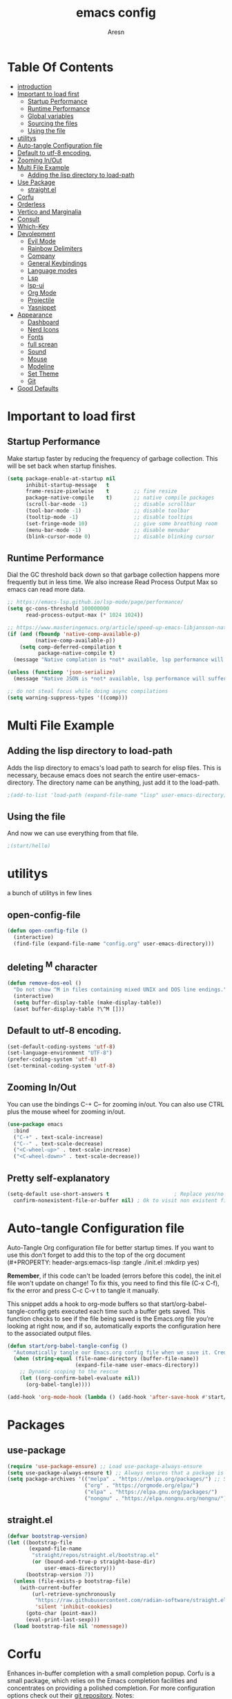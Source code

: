 #+Title: emacs config
#+Author: Aresn
#+Description: mine config
#+PROPERTY: header-args:emacs-lisp :tangle ./init.el :mkdirp yes
#+Startup: showeverything
#+Options: toc:2
* Table Of Contents
- [[#introduction][introduction]]
- [[#important-to-load-first][Important to load first]]
  - [[#startup-performance][Startup Performance]]
  - [[#runtime-performance][Runtime Performance]]
  - [[#global-variables][Global variables]]
  - [[#sourcing-the-files][Sourcing the files]]
  - [[#using-the-file][Using the file]]
- [[#utilitys][utilitys]]
- [[#auto-tangle-configuration-file][Auto-tangle Configuration file]]
- [[#default-to-utf-8-encoding][Default to utf-8 encoding.]]
- [[#zooming-inout][Zooming In/Out]]
- [[#multi-file-example][Multi File Example]]
  - [[#adding-the-lisp-directory-to-load-path][Adding the lisp directory to load-path]]
- [[#use-package][Use Package]]
  - [[#straightel][straight.el]]
- [[#corfu][Corfu]]
- [[#orderless][Orderless]]
- [[#vertico-and-marginalia][Vertico and Marginalia]]
- [[#consult][Consult]]
- [[#which-key][Which-Key]]
- [[#devolepment][Devolepment]]
  - [[#evil-mode][Evil Mode]]
  - [[#rainbow-delimiters][Rainbow Delimiters]]
  - [[#company][Company]]
  - [[#general-keybindings][General Keybindings]]
  - [[#language-modes][Language modes]]
  - [[#lsp][Lsp]]
  - [[#lsp-ui][lsp-ui]]
  - [[#org-mode][Org Mode]]
  - [[#projectile][Projectile]]
  - [[#yasnippet][Yasnippet]]
- [[#appearance][Appearance]]
  - [[#dashboard][Dashboard]]
  - [[#nerd-icons][Nerd Icons]]
  - [[#fonts][Fonts]]
  - [[#full-screan][full screan]]
  - [[#sound][Sound]]
  - [[#mouse][Mouse]]
  - [[#modeline][Modeline]]
  - [[#set-theme][Set Theme]]
  - [[#git][Git]]
- [[#good-defaults][Good Defaults]]

* Important to load first
** Startup Performance
Make startup faster by reducing the frequency of garbage collection. This will be set back when startup finishes.
#+begin_src emacs-lisp
(setq package-enable-at-startup nil
      inhibit-startup-message   t
      frame-resize-pixelwise    t        ;; fine resize
      package-native-compile    t)       ;; native compile packages
      (scroll-bar-mode -1)               ;; disable scrollbar
      (tool-bar-mode -1)                 ;; disable toolbar
      (tooltip-mode -1)                  ;; disable tooltips
      (set-fringe-mode 10)               ;; give some breathing room
      (menu-bar-mode -1)                 ;; disable menubar
      (blink-cursor-mode 0)              ;; disable blinking cursor
#+end_src
** Runtime Performance
Dial the GC threshold back down so that garbage collection happens more frequently but in less time.
We also increase Read Process Output Max so emacs can read more data.
#+begin_src emacs-lisp
;; https://emacs-lsp.github.io/lsp-mode/page/performance/
(setq gc-cons-threshold 100000000
      read-process-output-max (* 1024 1024))

;; https://www.masteringemacs.org/article/speed-up-emacs-libjansson-native-elisp-compilation
(if (and (fboundp 'native-comp-available-p)
         (native-comp-available-p))
    (setq comp-deferred-compilation t
          package-native-compile t)
  (message "Native complation is *not* available, lsp performance will suffer..."))

(unless (functionp 'json-serialize)
  (message "Native JSON is *not* available, lsp performance will suffer..."))

;; do not steal focus while doing async compilations
(setq warning-suppress-types '((comp)))
#+end_src
* Multi File Example
** Adding the lisp directory to load-path
Adds the lisp directory to emacs's load path to search for elisp files.
This is necessary, because emacs does not search the entire user-emacs-directory.
The directory name can be anything, just add it to the load-path.
#+begin_src emacs-lisp
;(add-to-list 'load-path (expand-file-name "lisp" user-emacs-directory))
#+end_src
** Using the file
And now we can use everything from that file.
#+begin_src emacs-lisp
;(start/hello)
#+end_src
* utilitys
a bunch of utilitys in few lines
** open-config-file
#+BEGIN_SRC emacs-lisp
(defun open-config-file ()
  (interactive)
  (find-file (expand-file-name "config.org" user-emacs-directory)))
#+END_SRC
** deleting ^M character
#+BEGIN_SRC emacs-lisp
(defun remove-dos-eol ()
  "Do not show ^M in files containing mixed UNIX and DOS line endings."
  (interactive)
  (setq buffer-display-table (make-display-table))
  (aset buffer-display-table ?\^M []))
#+END_SRC
** Default to utf-8 encoding.
#+begin_src emacs-lisp
(set-default-coding-systems 'utf-8)
(set-language-environment "UTF-8")
(prefer-coding-system 'utf-8)
(set-terminal-coding-system 'utf-8)
#+end_src
** Zooming In/Out
You can use the bindings C-+ C-- for zooming in/out. You can also use CTRL plus the mouse wheel for zooming in/out.
#+begin_src emacs-lisp
(use-package emacs
  :bind
  ("C-+" . text-scale-increase)
  ("C--" . text-scale-decrease)
  ("<C-wheel-up>" . text-scale-increase)
  ("<C-wheel-down>" . text-scale-decrease))
#+end_src
** Pretty self-explanatory
#+begin_src emacs-lisp
(setq-default use-short-answers t                     ; Replace yes/no prompts with y/n
  confirm-nonexistent-file-or-buffer nil) ; Ok to visit non existent files
#+end_src
* Auto-tangle Configuration file
Auto-Tangle Org configuration file for better startup times.
If you want to use this don't forget to add this to the top of the org document (#+PROPERTY: header-args:emacs-lisp :tangle ./init.el :mkdirp yes)

*Remember*, if this code can't be loaded (errors before this code), the init.el file won't update on change!
To fix this, you need to find this file (C-x C-f), fix the error and press C-c C-v t to tangle it manually.

This snippet adds a hook to org-mode buffers so that start/org-babel-tangle-config gets executed each time such a buffer gets saved.
This function checks to see if the file being saved is the Emacs.org file you’re looking at right now, and if so,
automatically exports the configuration here to the associated output files.
#+begin_src emacs-lisp
(defun start/org-babel-tangle-config ()
  "Automatically tangle our Emacs.org config file when we save it. Credit to Emacs From Scratch for this one!"
  (when (string-equal (file-name-directory (buffer-file-name))
                      (expand-file-name user-emacs-directory))
    ;; Dynamic scoping to the rescue
    (let ((org-confirm-babel-evaluate nil))
      (org-babel-tangle))))

(add-hook 'org-mode-hook (lambda () (add-hook 'after-save-hook #'start/org-babel-tangle-config)))
#+end_src
* Packages
** use-package
#+begin_src emacs-lisp
(require 'use-package-ensure) ;; Load use-package-always-ensure
(setq use-package-always-ensure t) ;; Always ensures that a package is installed
(setq package-archives '(("melpa" . "https://melpa.org/packages/") ;; Sets default package repositories
                         ("org" . "https://orgmode.org/elpa/")
                         ("elpa" . "https://elpa.gnu.org/packages/")
                         ("nongnu" . "https://elpa.nongnu.org/nongnu/"))) ;; For Eat Terminal
#+end_src
** straight.el
#+BEGIN_SRC emacs-lisp
(defvar bootstrap-version)
(let ((bootstrap-file
       (expand-file-name
        "straight/repos/straight.el/bootstrap.el"
        (or (bound-and-true-p straight-base-dir)
            user-emacs-directory)))
      (bootstrap-version 7))
  (unless (file-exists-p bootstrap-file)
    (with-current-buffer
        (url-retrieve-synchronously
         "https://raw.githubusercontent.com/radian-software/straight.el/develop/install.el"
         'silent 'inhibit-cookies)
      (goto-char (point-max))
      (eval-print-last-sexp)))
  (load bootstrap-file nil 'nomessage))
#+END_SRC
* Corfu
Enhances in-buffer completion with a small completion popup.
Corfu is a small package, which relies on the Emacs completion facilities and concentrates on providing a polished completion.
For more configuration options check out their [[https://github.com/minad/corfu][git repository]].
Notes:
- To enter Orderless field separator, use M-SPC.
#+begin_src emacs-lisp
(use-package corfu
  ;; Optional customizations
  :custom
  (corfu-cycle t)                ;; Enable cycling for `corfu-next/previous'
  (corfu-auto t)                 ;; Enable auto completion
  (corfu-auto-prefix 2)          ;; Minimum length of prefix for auto completion.
  (corfu-popupinfo-mode t)       ;; Enable popup information
  (corfu-popupinfo-delay 0.5)    ;; Lower popupinfo delay to 0.5 seconds from 2 seconds
  (corfu-separator ?\s)          ;; Orderless field separator, Use M-SPC to enter separator
  ;; (corfu-quit-at-boundary nil)   ;; Never quit at completion boundary
  ;; (corfu-quit-no-match nil)      ;; Never quit, even if there is no match
  ;; (corfu-preview-current nil)    ;; Disable current candidate preview
  ;; (corfu-preselect 'prompt)      ;; Preselect the prompt
  ;; (corfu-on-exact-match nil)     ;; Configure handling of exact matches
  ;; (corfu-scroll-margin 5)        ;; Use scroll margin
  (completion-ignore-case t)
  ;; Enable indentation+completion using the TAB key.
  ;;`completion-at-point' is often bound to M-TAB.
  (tab-always-indent 'complete)
  (corfu-preview-current nil) ;; Don't insert completion without confirmation
  ;; Recommended: Enable Corfu globally.  This is recommended since Dabbrev can
  ;; be used globally (M-/).  See also the customization variable
  ;; `global-corfu-modes' to exclude certain modes.
  :init
  (global-corfu-mode))

  (use-package nerd-icons-corfu
    :after corfu
    :init (add-to-list 'corfu-margin-formatters #'nerd-icons-corfu-formatter))
#+end_src
* Orderless
Completion style that divides the pattern into space-separated components, and matches candidates that match all of the components in any order.
Recomended for packages like vertico, corfu.
#+begin_src emacs-lisp
(use-package orderless
  :custom
  (completion-styles '(orderless basic))
  (completion-category-overrides '((file (styles basic partial-completion)))))
#+end_src
* Vertico and Marginalia
- Vertico: Provides a performant and minimalistic vertical completion UI based on the default completion system.
- Savehist: Saves completion history.
- Marginalia: Adds extra metadata for completions in the margins (like descriptions).
- Nerd-icons-completion: Adds icons to completion candidates using the built in completion metadata functions.

We use this packages, because they use emacs native functions. Unlike Ivy or Helm.
One alternative is ivy and counsel, check out the [[https://github.com/MiniApollo/kickstart.emacs/wiki][project wiki]] for more inforomation.
#+begin_src emacs-lisp
(use-package vertico
  :init
  (vertico-mode))

  (savehist-mode) ;; Enables save history mode

  (use-package marginalia
    :after vertico
    :init
    (marginalia-mode))

  (use-package nerd-icons-completion
    :after marginalia
    :config
    (nerd-icons-completion-mode)
    :hook
    ('marginalia-mode-hook . 'nerd-icons-completion-marginalia-setup))
#+end_src
* Consult
Provides search and navigation commands based on the Emacs completion function.
Check out their [[https://github.com/minad/consult][git repository]] for more awesome functions.
#+begin_src emacs-lisp
(use-package consult
  ;; Enable automatic preview at point in the *Completions* buffer. This is
  ;; relevant when you use the default completion UI.
  :hook (completion-list-mode . consult-preview-at-point-mode)
  :init
  ;; Optionally configure the register formatting. This improves the register
  ;; preview for `consult-register', `consult-register-load',
  ;; `consult-register-store' and the Emacs built-ins.
  (setq register-preview-delay 0.5
    register-preview-function #'consult-register-format)

    ;; Optionally tweak the register preview window.
    ;; This adds thin lines, sorting and hides the mode line of the window.
    (advice-add #'register-preview :override #'consult-register-window)

    ;; Use Consult to select xref locations with preview
    (setq xref-show-xrefs-function #'consult-xref
      xref-show-definitions-function #'consult-xref)
    :config
    ;; Optionally configure preview. The default value
    ;; is 'any, such that any key triggers the preview.
    ;; (setq consult-preview-key 'any)

    ;; (setq consult-preview-key "M-.")
    ;; (setq consult-preview-key '("S-<down>" "S-<up>"))

    ;; For some commands and buffer sources it is useful to configure the
    ;; :preview-key on a per-command basis using the `consult-customize' macro.
    ;; (consult-customize
    ;; consult-theme :preview-key '(:debounce 0.2 any)
    ;; consult-ripgrep consult-git-grep consult-grep
    ;; consult-bookmark consult-recent-file consult-xref
    ;; consult--source-bookmark consult--source-file-register
    ;; consult--source-recent-file consult--source-project-recent-file
    ;; :preview-key "M-."
    ;; :preview-key '(:debounce 0.4 any))

    ;; By default `consult-project-function' uses `project-root' from project.el.
    ;; Optionally configure a different project root function.
    ;; 1. project.el (the default)
    ;; (setq consult-project-function #'consult--default-project--function)
    ;; 2. vc.el (vc-root-dir)
    ;; (setq consult-project-function (lambda (_) (vc-root-dir)))
    ;; 3. locate-dominating-file
    ;; (setq consult-project-function (lambda (_) (locate-dominating-file "." ".git")))
    ;; 4. projectile.el (projectile-project-root)
    (autoload 'projectile-project-root "projectile")
    (setq consult-project-function (lambda (_) (projectile-project-root)))
    ;; 5. No project support
    ;; (setq consult-project-function nil)
)
#+end_src
* Which-Key
Which-key is a helper utility for keychords (which key to press).
#+begin_src emacs-lisp
(use-package which-key
  :init
  (which-key-mode 1)
  :diminish
  :custom
  (which-key-side-window-location 'bottom)
  (which-key-sort-order #'which-key-key-order-alpha) ;; Same as default, except single characters are sorted alphabetically
  (which-key-sort-uppercase-first nil)
  (which-key-add-column-padding 1) ;; Number of spaces to add to the left of each column
  (which-key-min-display-lines 6)  ;; Increase the minimum lines to display, because the default is only 1
  (which-key-idle-delay 0.8)       ;; Set the time delay (in seconds) for the which-key popup to appear
  (which-key-max-description-length 25)
  (which-key-allow-imprecise-window-fit nil)) ;; Fixes which-key window slipping out in Emacs Daemon
#+end_src
* Devolepment
** Evil Mode
An extensible vi/vim layer for Emacs. Because…let’s face it. The Vim keybindings are just plain better.
Notes:
- You can toggle evil mode with C-z.
- To paste without copy (yank) select the text and use P (shift-p).

If you don't want to use evil-mode don't forget to remove:
- Messages buffer fix in Good default section (:ghook)
- And also change general.el keybindings and setup (general-evil-setup, :states, etc.)
NOTE: пометка для себя: смотрел документацию там много чего можно настроить но пока что я считаю в этом нет необходимости, тоже самое про evil collection
#+begin_src emacs-lisp
(use-package evil
  :init ;; Execute code Before a package is loaded
  (evil-mode)
  :config ;; Execute code After a package is loaded
  :custom ;; Customization of package custom variables
  (evil-want-keybinding nil)    ;; Disable evil bindings in other modes (It's not consistent and not good)
  (evil-want-C-u-scroll t)      ;; Set C-u to scroll up
  (evil-want-C-i-jump nil)      ;; Disables C-i jump
  (evil-undo-system 'undo-redo) ;; C-r to redo
  (org-return-follows-link t)   ;; Sets RETURN key in org-mode to follow links
  ;; Unmap keys in 'evil-maps. If not done, org-return-follows-link will not work
  :bind (:map evil-motion-state-map
              ("SPC" . nil)
              ("RET" . nil)
              ("TAB" . nil)))

(use-package evil-collection
  :after evil
  :config
  ;; Setting where to use evil-collection
  (setq evil-collection-mode-list '(dired ibuffer magit corfu vertico consult))
  (evil-collection-init))

(mapc (lambda (mode)
  (evil-set-initial-state mode 'emacs)) '(elfeed-show-mode
                                          elfeed-search-mode
                                          forge-pullreq-list-mode
                                          forge-topic-list-mode
                                          dired-mode
                                          dashboard-mode
                                          tide-references-mode
                                          image-dired-mode
                                          image-dired-thumbnail-mode
                                          eww-mode))
#+end_src
** Rainbow Delimiters
Adds colors to brackets.
#+begin_src emacs-lisp
(use-package rainbow-delimiters
  :hook (prog-mode . rainbow-delimiters-mode))
#+end_src
** Company
   Modular in-buffer completion framework.
   #+begin_src emacs-lisp
(use-package company
  :straight
  :defer 2
  :diminish
  :custom
  (company-begin-commands '(self-insert-command))

  ;; This is one of the values (together with company-idle-delay),
  ;; based on which Company auto-stars looking up completion candidates.
  ;; This option configures how many characters have to be typed in by a user before candidates start to be collected and displayed.
  ;; An often choice nowadays is to configure this option to a lower number than the default value of 3.
  (company-minimum-prefix-length 1)

  ;; This is the second of the options that configure Company’s auto-start behavior (together with company-minimum-prefix-length).
  ;; The value of this option defines how fast Company is going to react to the typed input,
  ;; such that setting company-idle-delay to 0 makes Company react immediately, nil disables auto-starting,
  ;; and a larger value postpones completion auto-start for that number of seconds. For an even fancier setup,
  ;; set this option value to a predicate function, as shown in the following example:
  (company-idle-delay 0)

  (company-show-numbers t)

  ;; This option allows to specify in which major modes company-mode can be enabled by (global-company-mode).
  ;; The default value of t enables Company in all major modes.
  ;; Setting company-global-modes to nil equal in action to toggling off global-company-mode.
  ;; Providing a list of major modes results in having company-mode enabled in the listed modes only.
  (global-company-mode t)

  ;; An annotation is a string that carries additional information about a candidate; such as a data type, function arguments,
  ;; or whatever a backend appoints to be a valuable piece of information about a candidate. By default,
  ;; the annotations are shown right beside the candidates. Setting the option value to t aligns annotations to the right side of the tooltip
  (company-tooltip-align-annotations t)

  ;; Controls the maximum number of the candidates shown simultaneously in the tooltip (the default value is 10).
  ;; When the number of the available candidates is larger than this option’s value, Company paginates the results.
  (company-tooltip-limit 4)
)

(use-package company-box
  :after company
  :diminish
  :hook (company-mode . company-box-mode))
   #+end_src
** flycheck
#+BEGIN_SRC emacs-lisp
 (use-package flycheck
  :ensure t
  :init (global-flycheck-mode)
 (add-hook 'after-init-hook #'global-flycheck-mode))
#+END_SRC
** tree-sitter
#+BEGIN_SRC emacs-lisp
(straight-use-package 'tree-sitter)
(straight-use-package 'tree-sitter-langs)
(global-tree-sitter-mode)
(add-hook 'tree-sitter-after-on-hook #'tree-sitter-hl-mode)
#+END_SRC
** Global variables
#+BEGIN_SRC emacs-lisp
(setq globals--leader-key   "<SPC>") ;; Leader prefix key used for most bindings
#+END_SRC
*** remaps RET 
now RET do what suppose to be - new line with indent from the previous line   
#+BEGIN_SRC emacs-lisp
(global-set-key (kbd "RET") 'newline-and-indent)
#+END_SRC
** General Keybindings
A keybinding framework to set keybindings easily.
The Leader key is what you will press when you want to access your keybindings (SPC + . Find file).
To search and replace, use query-replace-regexp to replace one by one C-M-% (SPC to replace n to skip).
NOTE: кнопки я современем настрою а не в один присест
#+begin_src emacs-lisp
(use-package general
  :config
  (general-evil-setup)
  ;; Set up 'SPC' as the leader key
  (general-create-definer start/leader-keys
    :states '(normal insert visual motion emacs)
    :keymaps 'override
    :prefix "SPC"           ;; Set leader key
    :global-prefix "C-SPC") ;; Set global leader key

    (start/leader-keys
      "." '(find-file :wk "Find file")
      "TAB" '(comment-line :wk "Comment lines")
      "p" '(projectile-command-map :wk "Projectile command map"))

    (start/leader-keys
      "f" '(:ignore t :wk "Find")
      "f c" '((lambda () (interactive) (find-file "~/.config/emacs/config.org")) :wk "Edit emacs config")
      "f r" '(consult-recent-file :wk "Recent files")
      "f f" '(consult-fd :wk "Fd search for files")
      "f g" '(consult-ripgrep :wk "Ripgrep search in files")
      "f l" '(consult-line :wk "Find line")
      "f i" '(consult-imenu :wk "Imenu buffer locations"))

    (start/leader-keys
      "b" '(:ignore t :wk "Buffer Bookmarks")
      "b b" '(consult-buffer :wk "Switch buffer")
      "b k" '(kill-this-buffer :wk "Kill this buffer")

      "b i" '(ibuffer :wk "Ibuffer")
      "b n" '(next-buffer :wk "Next buffer")
      "b p" '(previous-buffer :wk "Previous buffer")
      "b r" '(revert-buffer :wk "Reload buffer")
      "b j" '(consult-bookmark :wk "Bookmark jump"))

    (start/leader-keys
      "d" '(:ignore t :wk "Dired")
      "d v" '(dired :wk "Open dired")
      "d j" '(dired-jump :wk "Dired jump to current"))

    (start/leader-keys
      "g" '(:ignore t :wk "Git")
      "g g" '(magit-status :wk "Magit status"))

    (start/leader-keys
      "e" '(treemacs :wk "treemacs"))

    (start/leader-keys
      "h" '(:ignore t :wk "Help") ;; To get more help use C-h commands (describe variable, function, etc.)
      "h q" '(save-buffers-kill-emacs :wk "Quit Emacs and Daemon")
      "h r" '((lambda () (interactive)
              (load-file "~/.config/emacs/init.el"))
              :wk "Reload Emacs config"))

    (start/leader-keys
      "s" '(:ignore t :wk "Show")
      "s e" '(eat :wk "Eat terminal"))

    (start/leader-keys
      "t" '(:ignore t :wk "Toggle")
      "t t" '(visual-line-mode :wk "Toggle truncated lines (wrap)")
      "t l" '(display-line-numbers-mode :wk "Toggle line numbers")))
#+end_src
** Language modes
*** python mode
#+BEGIN_SRC emacs-lisp
(use-package elpy
  :ensure t
  :init
  (elpy-enable))
#+END_SRC
**** pyvenv
#+BEGIN_SRC emacs-lisp
(use-package pyvenv)
#+END_SRC
*** C/C++ mode
#+BEGIN_SRC emacs-lisp
(use-package cc-mode
  :ensure nil
  :config
  ;;; Open a header file in C++ mode by default
  (add-to-list 'auto-mode-alist '("\\.h\\'" . c++-mode)))
#+END_SRC
*** golang
#+BEGIN_SRC emacs-lisp
(defun ime-go-before-save ()
  (interactive)
  (when lsp-mode
    (lsp-organize-imports)
    (lsp-format-buffer)))

(use-package go-mode
  :defer t
  :straight t
  :config
  (add-hook 'go-mode-hook 'lsp-deferred)
  (add-hook 'go-mode-hook
            (lambda ()
              (add-hook 'before-save-hook 'ime-go-before-save))))
#+END_SRC
** Lsp
#+BEGIN_SRC emacs-lisp
(require 'package)
  (add-to-list 'package-archives '("melpa" . "http://melpa.org/packages/") t)
  (package-initialize)

  (setq package-selected-packages '(lsp-mode yasnippet lsp-treemacs helm-lsp
    projectile hydra flycheck company avy which-key helm-xref dap-mode))

  (when (cl-find-if-not #'package-installed-p package-selected-packages)
    (package-refresh-contents)
    (mapc #'package-install package-selected-packages))

  ;; sample `helm' configuration use https://github.com/emacs-helm/helm/ for details
  (helm-mode)
  (require 'helm-xref)
  (define-key global-map [remap find-file] #'helm-find-files)
  (define-key global-map [remap execute-extended-command] #'helm-M-x)
  (define-key global-map [remap switch-to-buffer] #'helm-mini)

  (which-key-mode)
  (add-hook 'c-mode-hook 'lsp)
  (add-hook 'c++-mode-hook 'lsp)
  (add-hook 'python-mode-hook 'lsp)
  (add-hook 'js-mode-hook 'lsp)

  (setq gc-cons-threshold (* 100 1024 1024)
        Read-process-output-max (* 1024 1024)
        treemacs-space-between-root-nodes nil
        company-idle-delay 0.0
        company-minimum-prefix-length 1
        lsp-idle-delay 0.1)  ;; clangd is fast

  (with-eval-after-load 'lsp-mode
    (add-hook 'lsp-mode-hook #'lsp-enable-which-key-integration)
    (require 'dap-cpptools)
    (yas-global-mode))

(set-language-environment "UTF-8")
#+END_SRC
*** lsp-ui
#+BEGIN_SRC emacs-lisp
(use-package lsp-ui
  :ensure
  :commands lsp-ui-mode
  :custom
  (lsp-headerline-breadcrumb-enable nil)
  ;;(display-time-mode t) ;;showing time on modeline
  (lsp-ui-sideline-show-diagnostics t)
  (lsp-ui-sideline-show-hover t)
  (lsp-ui-sideline-show-code-actions t)
  (lsp-ui-sideline-update-mode t))
#+END_SRC
** Org Mode
Org mode is one of the things that emacs is loved for.
Once you've used it for a bit, you'll understand why people love it. Even reading about it can be inspiring!
For example, this document is effectively the source code and descriptions bound into the one document,
much like the literate programming ideas that Donald Knuth made famous.
#+begin_src emacs-lisp
(use-package org
  :ensure nil
  :custom
  (org-edit-src-content-indentation 2) ;; Set src block automatic indent to 4 instead of 2.

  :hook
  (org-mode . org-indent-mode) ;; Indent text
  ;; The following prevents <> from auto-pairing when electric-pair-mode is on.
  ;; Otherwise, org-tempo is broken when you try to <s TAB...
  ;;(org-mode . (lambda ()
  ;;              (setq-local electric-pair-inhibit-predicate
  ;;                          `(lambda (c)
  ;;                             (if (char-equal c ?<) t (,electric-pair-inhibit-predicate c))))))
  )
#+end_src
**** Table of Contents
#+begin_src emacs-lisp
(use-package toc-org
  :commands toc-org-enable
  :hook (org-mode . toc-org-mode))
#+end_src
**** Org Superstar
Prettify headings and plain lists in Org mode. Modern version of org-bullets.
#+begin_src emacs-lisp
(use-package org-superstar
  :after org
  :hook (org-mode . org-superstar-mode))
#+end_src
**** Source Code Block Tag Expansion
Org-tempo is not a separate package but a module within org that can be enabled.
Org-tempo allows for '<s' followed by TAB to expand to a begin_src tag.
#+begin_src emacs-lisp
(use-package org-tempo
  :ensure nil
  :after org)
#+end_src
** Projectile
Project interaction library for Emacs.
#+begin_src emacs-lisp
(use-package projectile
  :init
  (projectile-mode)
  :custom
  (projectile-run-use-comint-mode t) ;; Interactive run dialog when running projects inside emacs (like giving input)
  (projectile-switch-project-action #'projectile-dired) ;; Open dired when switching to a project
  (projectile-project-search-path '("~/projects/" "~/work/" ("~/github" . 1)))) ;; . 1 means only search the first subdirectory level for projects
;; Use Bookmarks for smaller, not standard projects
#+end_src
** Yasnippet
A template system for Emacs. And yasnippet-snippets is a snippet collection package.
To use it write out the full keyword (or use autocompletion) and press Tab.
#+begin_src emacs-lisp
(use-package yasnippet-snippets
  :hook (prog-mode . yas-minor-mode))
#+end_src
* Appearance
** Dashboard
#+BEGIN_SRC emacs-lisp
(use-package dashboard
  :straight
  :demand t
  :init
  (add-hook 'dashboard-mode-hook (lambda () (setq show-trailing-whitespace nil)))
  :custom
  (dashboard-center-content t)
  (dashboard-set-heading-icons t)
  (dashboard-set-file-icons t)
  (dashboard-set-navigator t)
  (dashboard-item-names '(("Recent Files:"               . "Recent files:")
                          ("Agenda for today:"           . "Today's agenda:")
                          ("Agenda for the coming week:" . "Agenda:")))
  (dashboard-item-shortcuts '((recents   . "r")
                              (bookmarks . "m")
   				  (projects  . "p")
   				  (agenda    . "a")
    			  (registers . "e")))

  (dashboard-startupify-list '(dashboard-insert-banner
                               dashboard-insert-newline
                               ;;dashboard-insert-banner-title
                               ;;dashboard-insert-newline
                               dashboard-insert-navigator
                               dashboard-insert-newline
                               dashboard-insert-init-info
                               dashboard-insert-items
                               ;;dashboard-insert-newline
                               ;;dashboard-insert-footer
    ))

  (dashboard-display-icons-p t)     ;; display icons on both GUI and terminal
  (dashboard-icon-type 'nerd-icons) ;; use `nerd-icons' package
  (dashboard-icon-file-height 1.75)
  (dashboard-icon-file-v-adjust -0.125)
  (dashboard-heading-icon-height 1.75)
  (dashboard-heading-icon-v-adjust -0.125)

  :config
  (dashboard-setup-startup-hook))
#+END_SRC
** Nerd Icons
For icons and more helpful UI.
This is an icon set that can be used with dired, ibuffer and other Emacs programs.

Don't forget to use nerd-icons-install-fonts.

We use Nerd icons because it has more, better icons and all-the-icons only supports GUI.
While nerd-icons supports both GUI and TUI.
#+begin_src emacs-lisp
(use-package nerd-icons
  :if (display-graphic-p))

(use-package nerd-icons-dired
  :hook (dired-mode . (lambda () (nerd-icons-dired-mode t))))

(use-package nerd-icons-ibuffer
  :hook (ibuffer-mode . nerd-icons-ibuffer-mode))
#+end_src
** Fonts
#+begin_src emacs-lisp
(set-face-attribute 'default nil
  :font "JetBrainsMonoNL NF-12.0:bold" ;; Set your favorite type of font or download JetBrains Mono
  :height 160
  :weight 'medium)
  ;; This sets the default font on all graphical frames created after restarting Emacs.
  ;; Does the same thing as 'set-face-attribute default' above, but emacsclient fonts
  ;; are not right unless I also add this method of setting the default font.

  (add-to-list 'default-frame-alist '(font . "JetBrainsMonoNL NF-12.0:bold")) ;; Set your favorite font
  (setq-default line-spacing 0.12)
#+end_src
** screen size in startup
#+begin_src emacs-lisp
(if (window-system)
  (set-frame-height (selected-frame)  45)
  (set-frame-weight (selected-frame) 80))
#+END_SRC
** Sound
Disable the bell (auditory or visual).
#+begin_src emacs-lisp
(setq-default visible-bell nil             ; No visual bell
              ring-bell-function 'ignore)  ; No bell
#+end_src
** Mouse :MODE:
Mouse behavior can be finely controlled using the [[help:mouse-avoidance-mode][mouse-avoidance-mode]].
#+begin_src emacs-lisp
(setq-default mouse-yank-at-point t) ; Yank at point rather than pointer
(mouse-avoidance-mode 'exile)        ; Avoid collision of mouse with point
#+end_src
** Cursor
Record cursor position from one session ot the other
#+begin_src emacs-lisp
(setq save-place-file (expand-file-name "saveplace" user-emacs-directory)
      save-place-forget-unreadable-files t)

(save-place-mode 1)
#+end_src
** Smoother scrolling.
#+begin_src emacs-lisp
(setq-default scroll-conservatively 101       ; Avoid recentering when scrolling far
              scroll-margin 2                 ; Add a margin when scrolling vertically
              recenter-positions '(5 bottom)) ; Set re-centering positions

#+end_src
** Modeline
Replace the default modeline with a prettier more useful.
#+begin_src emacs-lisp
(use-package doom-modeline
  :straight t
  :init (doom-modeline-mode)
  :custom

  ;; Whether display icons in the mode-line.
  ;; While using the server mode in GUI, should set the value explicitly.
  (doom-modeline-major-mode-icon t)
 
  ;; Whether display the colorful icon for `major-mode'.
  ;; It respects `nerd-icons-color-icons'.
  (doom-modeline-major-mode-color-icon t)

  ;; Whether display the lsp icon. It respects option `doom-modeline-icon'.
  (doom-modeline-lsp-icon t)

  ;; Whether display the modern icons for modals.
  (doom-modeline-modal-modern-icon nil)

  ;; How tall the mode-line should be. It's only respected in GUI.
  ;; If the actual char height is larger, it respects the actual height.
  (doom-modeline-height 40)

  ;; Whether display the time icon. It respects option `doom-modeline-icon'.
  (doom-modeline-time-icon t)

  ;; Whether display the live icons of time.
  ;; It respects option `doom-modeline-icon' and option `doom-modeline-time-icon'.
  (doom-modeline-time-live-icon t)
  
  ;; Whether display the buffer encoding.
  (doom-modeline-buffer-encoding t)

  ;; Whether display the indentation information.
  (doom-modeline-indent-info t)

  ;; The maximum displayed length of the branch name of version control.
  (doom-modeline-vcs-max-length 50)

  ;; The function to display the branch name.
  (doom-modeline-vcs-display-function #'doom-modeline-vcs-name)


)
#+end_src
** Set Theme
#+begin_src emacs-lisp
(straight-use-package 'catppuccin-theme)
(load-theme 'catppuccin :no-confirm)
#+end_src
** full screen
#+BEGIN_SRC  emacs-lisp
(toggle-frame-fullscreen)  
#+END_SRC
** Git
*** Magit
Complete text-based user interface to Git.
#+begin_src emacs-lisp
(use-package magit
  :commands magit-status)
#+end_src
*** Diff-hl
Highlights uncommitted changes on the left side of the window (area also known as the "gutter"), allows you to jump between and revert them selectively.
#+begin_src emacs-lisp
(use-package diff-hl
  :hook ((dired-mode         . diff-hl-dired-mode-unless-remote)
  (magit-pre-refresh  . diff-hl-magit-pre-refresh)
  (magit-post-refresh . diff-hl-magit-post-refresh))
  :init (global-diff-hl-mode))
#+end_src
*** treemacs
#+BEGIN_SRC emacs-lisp
(use-package treemacs
  :ensure t
  :defer t
  :init
  (with-eval-after-load 'winum
    (define-key winum-keymap (kbd "M-0") #'treemacs-select-window))
  :config
  (progn
    (setq treemacs-collapse-dirs                   (if treemacs-python-executable 3 0)
          treemacs-deferred-git-apply-delay        0.5
          treemacs-directory-name-transformer      #'identity
          treemacs-display-in-side-window          t
          treemacs-eldoc-display                   'simple
          treemacs-file-event-delay                2000
          treemacs-file-extension-regex            treemacs-last-period-regex-value
          treemacs-file-follow-delay               0.2
          treemacs-file-name-transformer           #'identity
          treemacs-follow-after-init               t
          treemacs-expand-after-init               t
          treemacs-find-workspace-method           'find-for-file-or-pick-first
          treemacs-git-command-pipe                ""
          treemacs-goto-tag-strategy               'refetch-index
          treemacs-header-scroll-indicators        '(nil . "^^^^^^")
          treemacs-hide-dot-git-directory          t
          treemacs-indentation                     2
          treemacs-indentation-string              " "
          treemacs-is-never-other-window           nil
          treemacs-max-git-entries                 5000
          treemacs-missing-project-action          'ask
          treemacs-move-files-by-mouse-dragging    t
          treemacs-move-forward-on-expand          nil
          treemacs-no-png-images                   nil
          treemacs-no-delete-other-windows         t
          treemacs-project-follow-cleanup          nil
          treemacs-persist-file                    (expand-file-name ".cache/treemacs-persist" user-emacs-directory)
          treemacs-position                        'left
          treemacs-read-string-input               'from-child-frame
          treemacs-recenter-distance               0.1
          treemacs-recenter-after-file-follow      nil
          treemacs-recenter-after-tag-follow       nil
          treemacs-recenter-after-project-jump     'always
          treemacs-recenter-after-project-expand   'on-distance
          treemacs-litter-directories              '("/node_modules" "/.venv" "/.cask")
          treemacs-project-follow-into-home        nil
          treemacs-show-cursor                     nil
          treemacs-show-hidden-files               t
          treemacs-silent-filewatch                nil
          treemacs-silent-refresh                  nil
          treemacs-sorting                         'alphabetic-asc
          treemacs-select-when-already-in-treemacs 'move-back
          treemacs-space-between-root-nodes        t
          treemacs-tag-follow-cleanup              t
          treemacs-tag-follow-delay                1.5
          treemacs-text-scale                      nil
          treemacs-user-mode-line-format           nil
          treemacs-user-header-line-format         nil
          treemacs-wide-toggle-width               70
          treemacs-width                           35
          treemacs-width-increment                 1
          treemacs-width-is-initially-locked       t
          treemacs-workspace-switch-cleanup        nil)

    ;; The default width and height of the icons is 22 pixels. If you are
    ;; using a Hi-DPI display, uncomment this to double the icon size.
    ;;(treemacs-resize-icons 44)

    (treemacs-follow-mode t)
    (treemacs-filewatch-mode t)
    (treemacs-fringe-indicator-mode 'always)
    (when treemacs-python-executable
      (treemacs-git-commit-diff-mode t))

    (pcase (cons (not (null (executable-find "git")))
                 (not (null treemacs-python-executable)))
      (`(t . t)
       (treemacs-git-mode 'deferred))
      (`(t . _)
       (treemacs-git-mode 'simple)))

    (treemacs-hide-gitignored-files-mode nil))
  :bind
  (:map global-map
        ("M-0"       . treemacs-select-window)
        ("C-x t 1"   . treemacs-delete-other-windows)

        ("C-x t d"   . treemacs-select-directory)
        ("C-x t B"   . treemacs-bookmark)
        ("C-x t C-t" . treemacs-find-file)
        ("C-x t M-t" . treemacs-find-tag)))



(use-package treemacs-evil
  :after (treemacs evil)
  :ensure t)

(use-package treemacs-projectile
  :after (treemacs projectile)
  :ensure t)

(use-package treemacs-icons-dired
  :hook (dired-mode . treemacs-icons-dired-enable-once)
  :ensure t)

(use-package treemacs-magit
  :after (treemacs magit)
  :ensure t)

(use-package treemacs-persp ;;treemacs-perspective if you use perspective.el vs. persp-mode
  :after (treemacs persp-mode) ;;or perspective vs. persp-mode
  :ensure t
  :config (treemacs-set-scope-type 'Perspectives))

(use-package treemacs-tab-bar ;;treemacs-tab-bar if you use tab-bar-mode
  :after (treemacs)
  :ensure t
  :config (treemacs-set-scope-type 'Tabs))

(treemacs-start-on-boot)
#+END_SRC
* Good Defaults
#+begin_src emacs-lisp
(use-package emacs
  :custom
  (when (>= emacs-major-version 29)
  (pixel-scroll-precision-mode 1))
  (show-help-function nil)    ; No help text
  (use-file-dialog nil)       ; No file dialog
  (use-dialog-box nil)        ; No dialog box
  (pop-up-windows nil)       ; No popup windows
  (menu-bar-mode nil)         ;; Disable the menu bar
  (tool-bar-mode nil)         ;; Disable the tool bar
  ;;(inhibit-startup-screen t)  ;; Disable welcome screen
  (scroll-bar-mode nil)                    ; No scroll bars
  (delete-selection-mode t)   ;; Select text and delete it by typing.
  (electric-indent-mode nil)  ;; Turn off the weird indenting that Emacs does by default.
  (electric-pair-mode t)      ;; Turns on automatic parens pairing
  (select-enable-clipboard t) ; Merge system's and Emacs' clipboard
  (blink-cursor-mode t)     ;; Don't blink cursor
  (global-auto-revert-mode t) ;; Automatically reload file and show changes if the file has changed

  ;;(dired-kill-when-opening-new-dired-buffer t) ;; Dired don't create new buffer
  ;;(recentf-mode t) ;; Enable recent file mode

  ;;(global-visual-line-mode t)           ;; Enable truncated lines
  ;;(display-line-numbers-type 'relative) ;; Relative line numbers
  (global-display-line-numbers-mode t)  ;; Display line numbers

  (mouse-wheel-progressive-speed t) ;; Disable progressive speed when scrolling
  (scroll-conservatively 10) ;; Smooth scrolling
  ;;(scroll-margin 8)

  (tab-width 2)
  (setq-default indent-tabs-mode nil)

  (make-backup-files nil) ;; Stop creating ~ backup files
  (auto-save-default nil) ;; Stop creating # auto save files
  :hook
  (prog-mode . (lambda () (hs-minor-mode t))) ;; Enable folding hide/show globally
  :config
  ;; Move customization variables to a separate file and load it, avoid filling up init.el with unnecessary variables
  (setq custom-file (locate-user-emacs-file "custom-vars.el"))
  (load custom-file 'noerror 'nomessage)
  :bind (
           ([escape] . keyboard-escape-quit) ;; Makes Escape quit prompts (Minibuffer Escape)
           )
  ;; Fix general.el leader key not working instantly in messages buffer with evil mode
  :ghook ('after-init-hook
          (lambda (&rest _)
            (when-let ((messages-buffer (get-buffer "*Messages*")))
            (with-current-buffer messages-buffer
            (evil-normalize-keymaps))))
            nil nil t)
)
#+end_src
